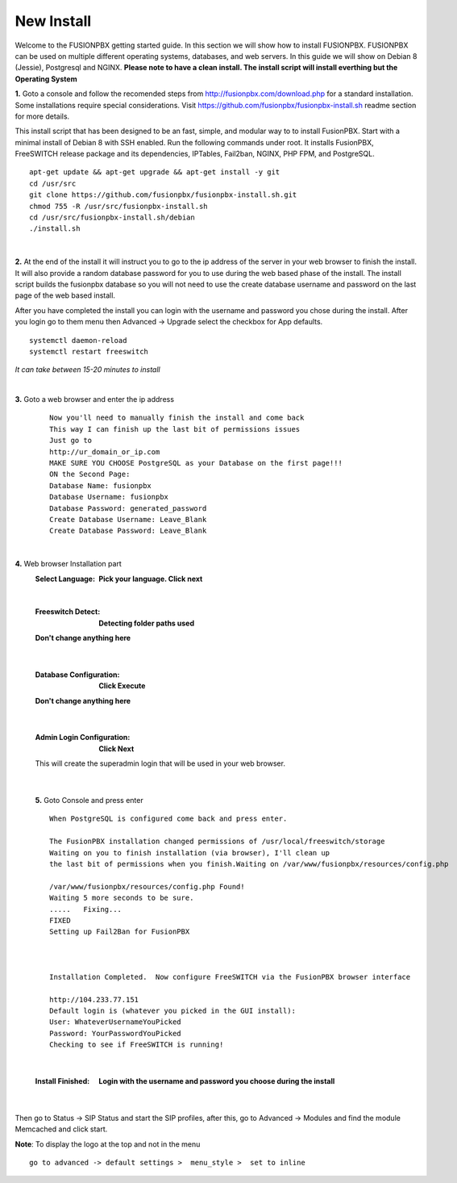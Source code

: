
*****************
New Install
*****************
.. image:: ../_static/images/logo_right.png
        :scale: 85% 

Welcome to the FUSIONPBX getting started guide.  In this section we will show how to install FUSIONPBX.  FUSIONPBX can be used on multiple different operating systems, databases, and web servers.  In this guide we will show on Debian 8 (Jessie), Postgresql and NGINX.  **Please note to have a clean install.  The install script will install everthing but the Operating System**
    
    
**1.** Goto a console and follow the recomended steps from http://fusionpbx.com/download.php for a standard installation.  Some installations require special considerations.  Visit https://github.com/fusionpbx/fusionpbx-install.sh readme section for more details.

This install script that has been designed to be an fast, simple, and modular way to to install FusionPBX. Start with a minimal install of Debian 8 with SSH enabled. Run the following commands under root. It installs FusionPBX, FreeSWITCH release package and its dependencies, IPTables, Fail2ban, NGINX, PHP FPM, and PostgreSQL.
     
::
     
  apt-get update && apt-get upgrade && apt-get install -y git
  cd /usr/src
  git clone https://github.com/fusionpbx/fusionpbx-install.sh.git
  chmod 755 -R /usr/src/fusionpbx-install.sh
  cd /usr/src/fusionpbx-install.sh/debian
  ./install.sh 
     
|

**2.** At the end of the install it will instruct you to go to the ip address of the server in your web browser to finish the install. It will also provide a random database password for you to use during the web based phase of the install. The install script builds the fusionpbx database so you will not need to use the create database username and password on the last page of the web based install.

After you have completed the install you can login with the username and password you chose during the install. After you login go to them menu then Advanced -> Upgrade select the checkbox for App defaults. 
     
     
::
     
     systemctl daemon-reload
     systemctl restart freeswitch
     
*It can take between 15-20 minutes to install*

|

**3.** Goto a web browser and enter the ip address
    ::
     
     Now you'll need to manually finish the install and come back
     This way I can finish up the last bit of permissions issues
     Just go to
     http://ur_domain_or_ip.com
     MAKE SURE YOU CHOOSE PostgreSQL as your Database on the first page!!!
     ON the Second Page:
     Database Name: fusionpbx
     Database Username: fusionpbx
     Database Password: generated_password
     Create Database Username: Leave_Blank
     Create Database Password: Leave_Blank
 
|

     
**4.** Web browser Installation part
     :Select Language: **Pick your language. Click next**
     .. image:: ../_static/images/install_lang.jpg
        :scale: 85%

|

     :Freeswitch Detect: **Detecting folder paths used** 
     .. image:: ../_static/images/install_detect_freeswitch.jpg
        :scale: 85% 

     
     **Don't change anything here**
    
|

     :Database Configuration: **Click Execute**
     .. image:: ../_static/images/install_database_config.jpg
        :scale: 85% 
     
     **Don't change anything here** 
     
|

     :Admin Login Configuration: **Click Next**
     .. image:: ../_static/images/install_admin_username.jpg
        :scale: 85% 
     
     This will create the superadmin login that will be used in your web browser.

 
|

    **5.** Goto Console and press enter 
    ::
     When PostgreSQL is configured come back and press enter.
     
     The FusionPBX installation changed permissions of /usr/local/freeswitch/storage
     Waiting on you to finish installation (via browser), I'll clean up
     the last bit of permissions when you finish.Waiting on /var/www/fusionpbx/resources/config.php
     
     /var/www/fusionpbx/resources/config.php Found!
     Waiting 5 more seconds to be sure.
     .....   Fixing...
     FIXED
     Setting up Fail2Ban for FusionPBX
     
     
     
     Installation Completed.  Now configure FreeSWITCH via the FusionPBX browser interface
     
     http://104.233.77.151
     Default login is (whatever you picked in the GUI install):
     User: WhateverUsernameYouPicked
     Password: YourPasswordYouPicked
     Checking to see if FreeSWITCH is running!
        
     
    
|

     :Install Finished:  **Login with the username and password you choose during the install**
     
     
      .. image:: ../_static/images/ilogin.jpg
        :scale: 50%
      
    
|
Then go to Status -> SIP Status and start the SIP profiles, after this, go to Advanced -> Modules and find the module Memcached and click start.

**Note**: To display the logo at the top and not in the menu

::

  go to advanced -> default settings >  menu_style >  set to inline

